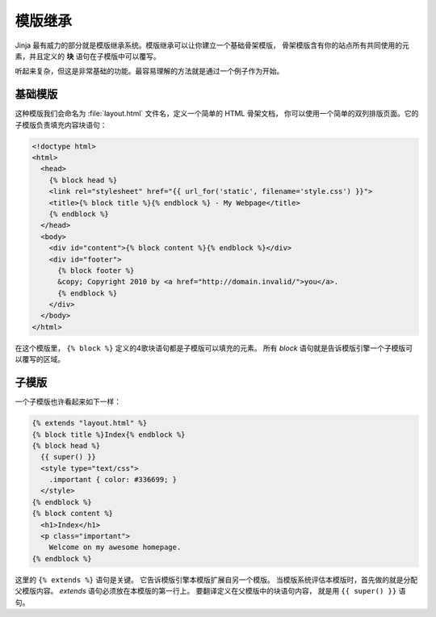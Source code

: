 .. _template-inheritance:

模版继承
====================

Jinja 最有威力的部分就是模版继承系统。模版继承可以让你建立一个基础骨架模版，
骨架模版含有你的站点所有共同使用的元素，并且定义的 **块** 语句在子模版中可以覆写。

听起来复杂，但这是非常基础的功能。最容易理解的方法就是通过一个例子作为开始。


基础模版
-------------

这种模版我们会命名为 :file:`layout.html` 文件名，定义一个简单的 HTML 骨架文档，
你可以使用一个简单的双列排版页面。它的子模版负责填充内容块语句：

.. sourcecode:: html+jinja

    <!doctype html>
    <html>
      <head>
        {% block head %}
        <link rel="stylesheet" href="{{ url_for('static', filename='style.css') }}">
        <title>{% block title %}{% endblock %} - My Webpage</title>
        {% endblock %}
      </head>
      <body>
        <div id="content">{% block content %}{% endblock %}</div>
        <div id="footer">
          {% block footer %}
          &copy; Copyright 2010 by <a href="http://domain.invalid/">you</a>.
          {% endblock %}
        </div>
      </body>
    </html>

在这个模版里， ``{% block %}`` 定义的4歌块语句都是子模版可以填充的元素。
所有 `block` 语句就是告诉模版引擎一个子模版可以覆写的区域。

子模版
--------------

一个子模版也许看起来如下一样：

.. sourcecode:: html+jinja

    {% extends "layout.html" %}
    {% block title %}Index{% endblock %}
    {% block head %}
      {{ super() }}
      <style type="text/css">
        .important { color: #336699; }
      </style>
    {% endblock %}
    {% block content %}
      <h1>Index</h1>
      <p class="important">
        Welcome on my awesome homepage.
    {% endblock %}

这里的 ``{% extends %}`` 语句是关键。
它告诉模版引擎本模版扩展自另一个模版。
当模版系统评估本模版时，首先做的就是分配父模版内容。
`extends` 语句必须放在本模版的第一行上。
要翻译定义在父模版中的块语句内容，
就是用 ``{{ super() }}`` 语句。
